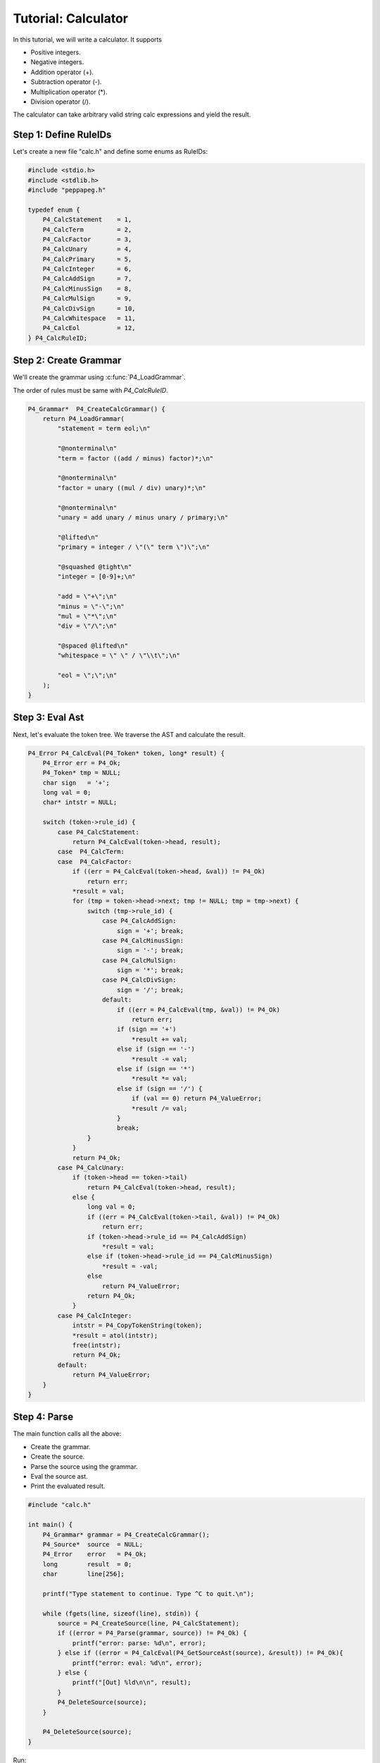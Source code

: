 .. _tutcalc:

Tutorial: Calculator
====================

In this tutorial, we will write a calculator. It supports

* Positive integers.
* Negative integers.
* Addition operator (+).
* Subtraction operator (-).
* Multiplication operator (*).
* Division operator (/).

The calculator can take arbitrary valid string calc expressions and yield the result.

Step 1: Define RuleIDs
----------------------

Let's create a new file "calc.h" and define some enums as RuleIDs:

.. code-block:: c

    #include <stdio.h>
    #include <stdlib.h>
    #include "peppapeg.h"

    typedef enum {
        P4_CalcStatement    = 1,
        P4_CalcTerm         = 2,
        P4_CalcFactor       = 3,
        P4_CalcUnary        = 4,
        P4_CalcPrimary      = 5,
        P4_CalcInteger      = 6,
        P4_CalcAddSign      = 7,
        P4_CalcMinusSign    = 8,
        P4_CalcMulSign      = 9,
        P4_CalcDivSign      = 10,
        P4_CalcWhitespace   = 11,
        P4_CalcEol          = 12,
    } P4_CalcRuleID;

Step 2: Create Grammar
----------------------

We'll create the grammar using :c:func:`P4_LoadGrammar`.

The order of rules must be same with `P4_CalcRuleID`.

.. code-block:: c

    P4_Grammar*  P4_CreateCalcGrammar() {
        return P4_LoadGrammar(
            "statement = term eol;\n"

            "@nonterminal\n"
            "term = factor ((add / minus) factor)*;\n"

            "@nonterminal\n"
            "factor = unary ((mul / div) unary)*;\n"

            "@nonterminal\n"
            "unary = add unary / minus unary / primary;\n"

            "@lifted\n"
            "primary = integer / \"(\" term \")\";\n"

            "@squashed @tight\n"
            "integer = [0-9]+;\n"

            "add = \"+\";\n"
            "minus = \"-\";\n"
            "mul = \"*\";\n"
            "div = \"/\";\n"

            "@spaced @lifted\n"
            "whitespace = \" \" / \"\\t\";\n"

            "eol = \";\";\n"
        );
    }

Step 3: Eval Ast
----------------

Next, let's evaluate the token tree. We traverse the AST and calculate the result.

.. code-block:: c

    P4_Error P4_CalcEval(P4_Token* token, long* result) {
        P4_Error err = P4_Ok;
        P4_Token* tmp = NULL;
        char sign   = '+';
        long val = 0;
        char* intstr = NULL;

        switch (token->rule_id) {
            case P4_CalcStatement:
                return P4_CalcEval(token->head, result);
            case  P4_CalcTerm:
            case  P4_CalcFactor:
                if ((err = P4_CalcEval(token->head, &val)) != P4_Ok)
                    return err;
                *result = val;
                for (tmp = token->head->next; tmp != NULL; tmp = tmp->next) {
                    switch (tmp->rule_id) {
                        case P4_CalcAddSign:
                            sign = '+'; break;
                        case P4_CalcMinusSign:
                            sign = '-'; break;
                        case P4_CalcMulSign:
                            sign = '*'; break;
                        case P4_CalcDivSign:
                            sign = '/'; break;
                        default:
                            if ((err = P4_CalcEval(tmp, &val)) != P4_Ok)
                                return err;
                            if (sign == '+')
                                *result += val;
                            else if (sign == '-')
                                *result -= val;
                            else if (sign == '*')
                                *result *= val;
                            else if (sign == '/') {
                                if (val == 0) return P4_ValueError;
                                *result /= val;
                            }
                            break;
                    }
                }
                return P4_Ok;
            case P4_CalcUnary:
                if (token->head == token->tail)
                    return P4_CalcEval(token->head, result);
                else {
                    long val = 0;
                    if ((err = P4_CalcEval(token->tail, &val)) != P4_Ok)
                        return err;
                    if (token->head->rule_id == P4_CalcAddSign)
                        *result = val;
                    else if (token->head->rule_id == P4_CalcMinusSign)
                        *result = -val;
                    else
                        return P4_ValueError;
                    return P4_Ok;
                }
            case P4_CalcInteger:
                intstr = P4_CopyTokenString(token);
                *result = atol(intstr);
                free(intstr);
                return P4_Ok;
            default:
                return P4_ValueError;
        }
    }

Step 4: Parse
-------------

The main function calls all the above:

* Create the grammar.
* Create the source.
* Parse the source using the grammar.
* Eval the source ast.
* Print the evaluated result.

.. code-block:: c

    #include "calc.h"

    int main() {
        P4_Grammar* grammar = P4_CreateCalcGrammar();
        P4_Source*  source  = NULL;
        P4_Error    error   = P4_Ok;
        long        result  = 0;
        char        line[256];

        printf("Type statement to continue. Type ^C to quit.\n");

        while (fgets(line, sizeof(line), stdin)) {
            source = P4_CreateSource(line, P4_CalcStatement);
            if ((error = P4_Parse(grammar, source)) != P4_Ok) {
                printf("error: parse: %d\n", error);
            } else if ((error = P4_CalcEval(P4_GetSourceAst(source), &result)) != P4_Ok){
                printf("error: eval: %d\n", error);
            } else {
                printf("[Out] %ld\n\n", result);
            }
            P4_DeleteSource(source);
        }

        P4_DeleteSource(source);
    }

Run:

.. code-block:: console

    $ gcc -o calc calc.c peppapeg.c && ./calc
    Type statement to continue. Type ^C to quit.

    1+2*3;
    [Out] 7

    -1 + 4/2*3 - 1;
    [Out] 4

    5/0;
    error: eval: 6
